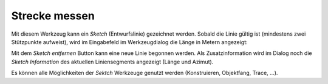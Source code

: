 Strecke messen
==============

Mit diesem Werkzeug kann ein *Sketch* (Entwurfslinie) gezeichnet werden. 
Sobald die Linie gültig ist (mindestens zwei Stützpunkte aufweist), wird im Eingabefeld im 
Werkzeugdialog die Länge in Metern angezeigt:

.. image:: img/line1.png

Mit dem *Sketch entfernen* Button kann eine neue Linie begonnen werden.
Als Zusatzinformation wird im Dialog noch die *Sketch Information* des aktuellen Liniensegments angezeigt (Länge und Azimut).

Es können alle Möglichkeiten der *Sektch* Werkzeuge genutzt werden (Konstruieren, Objektfang, Trace, ...).